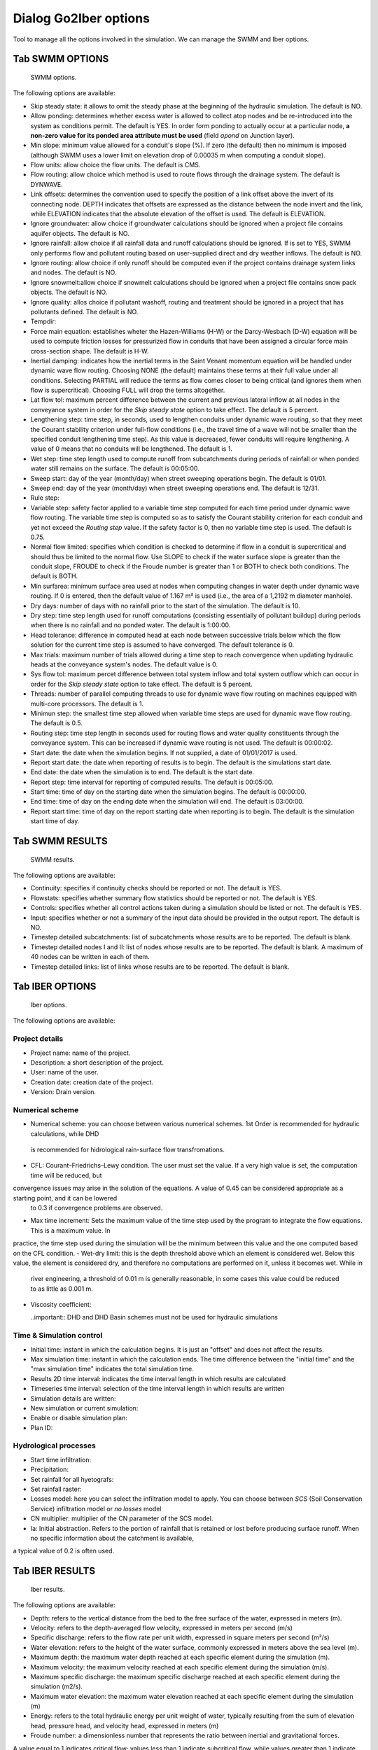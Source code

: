 .. _dialog-go2iber-options:

======================
Dialog Go2Iber options
======================

.. only:: html

    .. contents::
       :local:

Tool to manage all the options involved in the simulation. We can manage the SWMM and Iber options.

Tab SWMM OPTIONS
================

.. figure:: img/swmm-options.png

    SWMM options.

The following options are available:

- Skip steady state: it allows to omit the steady phase at the beginning of the hydraulic simulation. The default is NO.
- Allow ponding: determines whether excess water is allowed to collect atop nodes and be re-introduced into the system as conditions permit.
  The default is YES. In order form ponding to actually occur at a particular node, **a non-zero value for its ponded area attribute must be used** (field *apond* on Junction layer).
- Min slope: minimum value allowed for a conduit's slope (%). If zero (the default) then no minimum is imposed (although SWMM uses a lower limit on elevation drop of 0.00035 m when computing a conduit slope).
- Flow units: allow choice the flow units. The default is CMS.
- Flow routing: allow choice which method is used to route flows through the drainage system. The default is DYNWAVE.
- Link offsets: determines the convention used to specify the position of a link offset above the invert of its connecting node.
  DEPTH indicates that offsets are expressed as the distance between the node invert and the link, while ELEVATION indicates that the absolute elevation of the offset is used. The default is ELEVATION.
- Ignore groundwater: allow choice if groundwater calculations should be ignored when a project file contains aquifer objects. The default is NO.
- Ignore rainfall: allow choice if all rainfall data and runoff calculations should be ignored. If is set to YES, SWMM only performs flow and pollutant routing based on user-supplied direct and dry weather inflows.
  The default is NO.
- Ignore routing: allow choice if only runoff should be computed even if the project contains drainage system links and nodes. The default is NO.
- Ignore snowmelt:allow choice if snowmelt calculations should be ignored when a project file contains snow pack objects. The default is NO.
- Ignore quality: allos choice if pollutant washoff, routing and treatment should be ignored in a project that has pollutants defined. The default is NO.
- Tempdir:
- Force main equation: establishes wheter the Hazen-Williams (H-W) or the Darcy-Wesbach (D-W) equation will be used to compute friction losses for pressurized flow in conduits that have been assigned
  a circular force main cross-section shape. The default is H-W.
- Inertial damping: indicates how the inertial terms in the Saint Venant momentum equation will be handled under dynamic wave flow routing.
  Choosing NONE (the default) maintains these terms at their full value under all conditions. Selecting PARTIAL will reduce the terms as flow comes closer to being critical (and ignores them when flow is supercritical).
  Choosing FULL will drop the terms altogether.
- Lat flow tol: maximum percent difference between the current and previous lateral inflow at all nodes in the conveyance system in order for the *Skip steady state* option to take effect. The default is 5 percent.
- Lengthening step: time step, in seconds, used to lengthen conduits under dynamic wave routing, so that they meet the Courant stability criterion under full-flow conditions
  (i.e., the travel time of a wave will not be smaller than the specified conduit lengthening time step). As this value is decreased, fewer conduits will require lengthening.
  A value of 0 means that no conduits will be lengthened. The default is 1.
- Wet step: time step length used to compute runoff from subcatchments during periods of rainfall or when ponded water still remains on the surface. The default is 00:05:00.
- Sweep start: day of the year (month/day) when street sweeping operations begin. The default is 01/01.
- Sweep end: day of the year (month/day) when street sweeping operations end. The default is 12/31.
- Rule step:
- Variable step: safety factor applied to a variable time step computed for each time period under dynamic wave flow routing. The variable time step is computed so as to satisfy the Courant
  stability criterion for each conduit and yet not exceed the *Routing step* value. If the safety factor is 0, then no variable time step is used. The default is 0.75.
- Normal flow limited: specifies which condition is checked to determine if flow in a conduit is supercritical and should thus be limited to the normal flow.
  Use SLOPE to check if the water surface slope is greater than the conduit slope, FROUDE to check if the Froude number is greater than 1 or BOTH to check both conditions. The default is BOTH.
- Min surfarea: minimum surface area used at nodes when computing changes in water depth under dynamic wave routing. If 0 is entered, then the default value of 1.167 m² is used (i.e., the area of a 1,2192 m diameter manhole).
- Dry days: number of days with no rainfall prior to the start of the simulation. The default is 10.
- Dry step: time step length used for runoff computations (consisting essentially of pollutant buildup) during periods when there is no rainfall and no ponded water. The default is 1:00:00.
- Head tolerance: difference in computed head at each node between successive trials below which the flow solution for the current time step is assumed to have converged. The default tolerance is 0.
- Max trials: maximum number of trials allowed during a time step to reach convergence when updating hydraulic heads at the conveyance system's nodes. The default value is 0.
- Sys flow tol: maximum percet difference between total system inflow and total system outflow which can occur in order for the *Skip steady state* option to take effect. The default is 5 percent.
- Threads: number of parallel computing threads to use for dynamic wave flow routing on machines equipped with multi-core processors. The default is 1.
- Minimun step: the smallest time step allowed when variable time steps are used for dynamic wave flow routing. The default is 0.5.
- Routing step: time step length in seconds used for routing flows and water quality constituents through the conveyance system. This can be increased if dynamic wave routing is not used.
  The default is 00:00:02.
- Start date: the date when the simulation begins. If not supplied, a date of 01/01/2017 is used.
- Report start date: the date when reporting of results is to begin. The default is the simulations start date.
- End date: the date when the simulation is to end. The default is the start date.
- Report step: time interval for reporting of computed results. The default is 00:05:00.
- Start time: time of day on the starting date when the simulation begins. The default is 00:00:00.
- End time: time of day on the ending date when the simulation will end. The default is 03:00:00.
- Report start time: time of day on the report starting date when reporting is to begin. The default is the simulation start time of day.

Tab SWMM RESULTS
================

.. figure:: img/swmm-results.png

   SWMM results.

The following options are available:

- Continuity: specifies if continuity checks should be reported or not. The default is YES.
- Flowstats: specifies whether summary flow statistics should be reported or not. The default is YES.
- Controls: specifies whether all control actions taken during a simulation should be listed or not. The default is YES.
- Input: specifies whether or not a summary of the input data should be provided in the output report. The default is NO.
- Timestep detailed subcatchments: list of subcatchments whose results are to be reported. The default is blank.
- Timestep detailed nodes I and II: list of nodes whose results are to be reported. The default is blank. A maximum of 40 nodes can be written in each of them.
- Timestep detailed links: list of links whose results are to be reported. The default is blank.

Tab IBER OPTIONS
================

.. figure:: img/iber-options.png

   Iber options.

The following options are available:

Project details
---------------

- Project name: name of the project.
- Description: a short description of the project.
- User: name of the user.
- Creation date: creation date of the project.
- Version: Drain version.

Numerical scheme
----------------

- Numerical scheme: you can choose between various numerical schemes. 1st Order is recommended for hydraulic calculations, while DHD
 is recommended for hidrological rain-surface flow transfromations.
- CFL: Courant–Friedrichs–Lewy condition. The user must set the value. If a very high value is set, the computation time will be reduced, but 
convergence issues may arise in the solution of the equations. A value of 0.45 can be considered appropriate as a starting point, and it can be lowered
 to 0.3 if convergence problems are observed.
- Max time increment: Sets the maximum value of the time step used by the program to integrate the flow equations. This is a maximum value. In 
practice, the time step used during the simulation will be the minimum between this value and the one computed based on the CFL condition.
- Wet-dry limit: this is the depth threshold above which an element is considered wet. Below this value, the element is considered dry, 
and therefore no computations are performed on it, unless it becomes wet. While in 
 river engineering, a threshold of 0.01 m is generally reasonable, in some cases this value could be reduced to as little as 0.001 m.
- Viscosity coefficient:
  
  ..important:: DHD and DHD Basin schemes must not be used for hydraulic simulations

Time & Simulation control
-------------------------

- Initial time: instant in which the calculation begins. It is just an "offset" and does not affect the results. 
- Max simulation time: instant in which the calculation ends. The time difference between the "initial time" and the "max simulation time" indicates the total simulation time.
- Results 2D time interval: indicates the time interval length in which results are calculated
- Timeseries time interval: selection of the time interval length in which results are written
- Simulation details are written:
- New simulation or current simulation:
- Enable or disable simulation plan:
- Plan ID:

Hydrological processes
----------------------

- Start time infiltration:
- Precipitation:
- Set rainfall for all hyetografs:
- Set rainfall raster:
- Losses model: here you can select the infiltration model to apply. You can choose between *SCS* (Soil Conservation Service) infiltration model or *no losses* model 
- CN multiplier: multiplier of the CN parameter of the SCS model. 
- Ia: Initial abstraction. Refers to the portion of rainfall that is retained or lost before producing surface runoff. When no specific information about the catchment is available, 
a typical value of 0.2 is often used.  

Tab IBER RESULTS
================

.. figure:: img/iber-results.png
  
  Iber results.

The following options are available:

- Depth: refers to the vertical distance from the bed to the free surface of the water, expressed in meters (m). 
- Velocity: refers to the depth-averaged flow velocity, expressed in meters per second (m/s)
- Specific discharge: refers to the flow rate per unit width, expressed in square meters per second (m²/s)
- Water elevation: refers to the height of the water surface, commonly expressed in meters above the sea level (m).
- Maximum depth: the maximum water depth reached at each specific element during the simulation (m).
- Maximum velocity: the maximum velocity reached at each specific element during the simulation (m/s).
- Maximum specific discharge: the maximum specific discharge reached at each specific element during the simulation (m2/s).
- Maximum water elevation: the maximum water elevation reached at each specific element during the simulation (m)
- Energy: refers to the total hydraulic energy per unit weight of water, typically resulting from the sum of elevation head, pressure head, and velocity head, expressed in meters (m)
- Froude number: a dimensionless number that represents the ratio between inertial and gravitational forces. 
A value equal to 1 indicates critical flow; values less than 1 indicate subcritical flow, while values greater than 1 indicate supercritical flow.
- Local time step:
- Maximum local time step:
- Hazard RD9/2008: calculated hazard according to RD9/2008 regulation (Spain). 
- Hazard ACA 2003: flood hazard calculated following the criteria by the ACA (*Agencia Catalana del Agua*).
- Raster results: if selected, raster results will be writen. The interpolation mode must be selected (linear interpolation or nearest interpolation. The interpolation
is calculated using the results obtained through the simulation, being located at the central node of each element).
- Cell size (m): defines the size of each cell for the raster results. 
- Maximum critical diameter: the maximum critical diameter reached trought the simulation, meaning that sediments with higher diameters would not be carried by the flow. 
- Manning coefficient:
- Depth vector:
- Critical diameter: diameter of the paricle that sets the threshold between motion and no motion under specific flow conditions. Particles with smaller diameters would be
transported by the flow, while bigger particles would remain settled.
- Bed shear stress: it is the force exerted by the flow on the bed surface beneath it, resulting from friction and roughness effects (N/m2). 
- Maximum bed shear stress: the maximum bed shear stress reached at each specific element during the simulation (N/m2).
- Streamlines: lines that represent the instant flow direction at a given moment. 

Tab IBER PLUGINS
================

.. figure:: img/iber-plugins.png

    Iber plugins.

The following options are available:

- Only gullies or complete network:
- Enable or disable outlet loss: